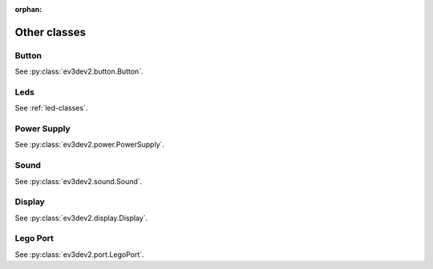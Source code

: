 :orphan:

Other classes
=============

Button
------

See :py:class:`ev3dev2.button.Button`.

Leds
----

See :ref:`led-classes`.

Power Supply
------------

See :py:class:`ev3dev2.power.PowerSupply`.

Sound
-----

See :py:class:`ev3dev2.sound.Sound`.

Display
-------

See :py:class:`ev3dev2.display.Display`.

Lego Port
---------

See :py:class:`ev3dev2.port.LegoPort`.